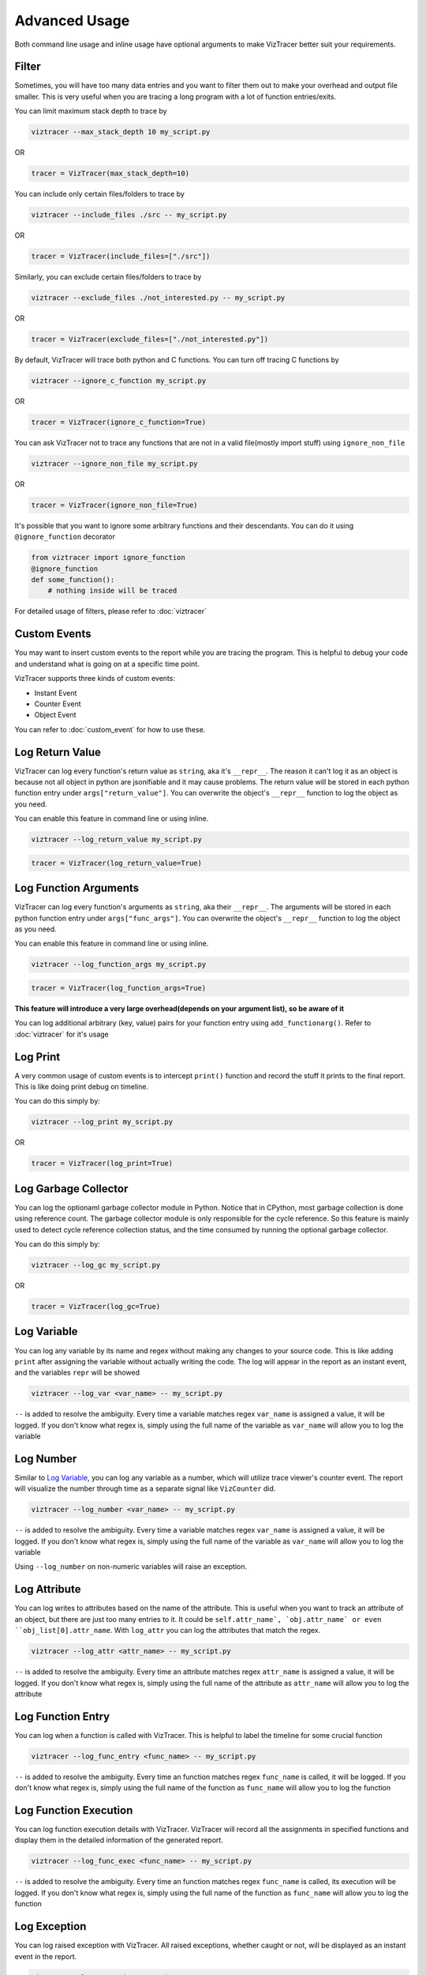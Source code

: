 Advanced Usage
==============

Both command line usage and inline usage have optional arguments to make VizTracer better suit your requirements. 

Filter
------

Sometimes, you will have too many data entries and you want to filter them out to make your overhead and output file smaller. This is very useful when you are tracing a long program with a lot of function entries/exits.

You can limit maximum stack depth to trace by

.. code-block::

    viztracer --max_stack_depth 10 my_script.py

OR

.. code-block:: python

    tracer = VizTracer(max_stack_depth=10)

You can include only certain files/folders to trace by

.. code-block::

    viztracer --include_files ./src -- my_script.py

OR

.. code-block:: python

    tracer = VizTracer(include_files=["./src"])

Similarly, you can exclude certain files/folders to trace by

.. code-block::

    viztracer --exclude_files ./not_interested.py -- my_script.py

OR

.. code-block:: python

    tracer = VizTracer(exclude_files=["./not_interested.py"])

By default, VizTracer will trace both python and C functions. You can turn off tracing C functions by

.. code-block:: 

    viztracer --ignore_c_function my_script.py

OR

.. code-block:: python
    
    tracer = VizTracer(ignore_c_function=True)

You can ask VizTracer not to trace any functions that are not in a valid file(mostly import stuff) using ``ignore_non_file``

.. code-block:: 

    viztracer --ignore_non_file my_script.py

OR

.. code-block:: python
    
    tracer = VizTracer(ignore_non_file=True)

It's possible that you want to ignore some arbitrary functions and their descendants. You can do it using ``@ignore_function`` decorator

.. code-block:: python

    from viztracer import ignore_function
    @ignore_function
    def some_function():
        # nothing inside will be traced

For detailed usage of filters, please refer to :doc:`viztracer`

Custom Events
-------------

You may want to insert custom events to the report while you are tracing the program. This is helpful to debug your code and understand what is going on at a specific time point.

VizTracer supports three kinds of custom events:

* Instant Event
* Counter Event
* Object Event

You can refer to :doc:`custom_event` for how to use these.

Log Return Value
----------------

VizTracer can log every function's return value as ``string``, aka it's ``__repr__``. The reason it can't log it as an object is because
not all object in python are jsonifiable and it may cause problems. The return value will be stored in each python function entry 
under ``args["return_value"]``. You can overwrite the object's ``__repr__`` function to log the object as you need.

You can enable this feature in command line or using inline. 

.. code-block:: 
    
    viztracer --log_return_value my_script.py

.. code-block:: python
    
    tracer = VizTracer(log_return_value=True)

Log Function Arguments 
----------------------

VizTracer can log every function's arguments as ``string``, aka their ``__repr__``. The arguments will be stored in each python function entry 
under ``args["func_args"]``. You can overwrite the object's ``__repr__`` function to log the object as you need.

You can enable this feature in command line or using inline. 

.. code-block:: 
    
    viztracer --log_function_args my_script.py

.. code-block:: python
    
    tracer = VizTracer(log_function_args=True)

**This feature will introduce a very large overhead(depends on your argument list), so be aware of it**

You can log additional arbitrary (key, value) pairs for your function entry using ``add_functionarg()``. Refer to :doc:`viztracer` for it's usage

Log Print
---------

A very common usage of custom events is to intercept ``print()`` function and record the stuff it prints to the final report. This is like doing print debug on timeline.

You can do this simply by:

.. code-block:: 

    viztracer --log_print my_script.py

OR

.. code-block:: python

    tracer = VizTracer(log_print=True)

Log Garbage Collector
---------------------

You can log the optionaml garbage collector module in Python. Notice that in CPython, most garbage collection is done using 
reference count. The garbage collector module is only responsible for the cycle reference. So this feature is mainly used
to detect cycle reference collection status, and the time consumed by running the optional garbage collector.

You can do this simply by:

.. code-block:: 

    viztracer --log_gc my_script.py

OR

.. code-block:: python

    tracer = VizTracer(log_gc=True)

Log Variable
------------

You can log any variable by its name and regex without making any changes to your source code.
This is like adding ``print`` after assigning the variable without actually writing the code.
The log will appear in the report as an instant event, and the variables ``repr`` will be showed

.. code-block:: 

    viztracer --log_var <var_name> -- my_script.py

``--`` is added to resolve the ambiguity. Every time a variable matches regex ``var_name`` is assigned a value, it will be logged.
If you don't know what regex is, simply using the full name of the variable as ``var_name`` will allow you to log the variable

Log Number
----------

Similar to `Log Variable`_, you can log any variable as a number, which will utilize trace viewer's counter event. 
The report will visualize the number through time as a separate signal like ``VizCounter`` did. 

.. code-block:: 

    viztracer --log_number <var_name> -- my_script.py

``--`` is added to resolve the ambiguity. Every time a variable matches regex ``var_name`` is assigned a value, it will be logged.
If you don't know what regex is, simply using the full name of the variable as ``var_name`` will allow you to log the variable

Using ``--log_number`` on non-numeric variables will raise an exception.

Log Attribute
-------------

You can log writes to attributes based on the name of the attribute. This is useful when you want to track an attribute of
an object, but there are just too many entries to it. It could be ``self.attr_name`, `obj.attr_name` or even 
``obj_list[0].attr_name``. With ``log_attr`` you can log the attributes that match the regex.

.. code-block:: 

    viztracer --log_attr <attr_name> -- my_script.py

``--`` is added to resolve the ambiguity. Every time an attribute matches regex ``attr_name`` is assigned a value, it will be logged.
If you don't know what regex is, simply using the full name of the attribute as ``attr_name`` will allow you to log the attribute

Log Function Entry
------------------

You can log when a function is called with VizTracer. This is helpful to label the timeline for some crucial function

.. code-block:: 

    viztracer --log_func_entry <func_name> -- my_script.py

``--`` is added to resolve the ambiguity. Every time an function matches regex ``func_name`` is called, it will be logged.
If you don't know what regex is, simply using the full name of the function as ``func_name`` will allow you to log the function 

Log Function Execution
----------------------

You can log function execution details with VizTracer. VizTracer will record all the assignments in specified functions and display
them in the detailed information of the generated report.

.. code-block:: 

    viztracer --log_func_exec <func_name> -- my_script.py

``--`` is added to resolve the ambiguity. Every time an function matches regex ``func_name`` is called, its execution will be logged.
If you don't know what regex is, simply using the full name of the function as ``func_name`` will allow you to log the function 

Log Exception
-------------

You can log raised exception with VizTracer. All raised exceptions, whether caught or not, will be displayed as an instant event
in the report.

.. code-block:: 

    viztracer --log_exception my_script.py

Work with ``logging`` module
----------------------------

VizTracer can work with python builtin ``logging`` module by adding a handler to it. The report will show logging
data as instant events.

.. code-block:: python

    from viztracer import VizLoggingHandler

    tracer = VizTracer()
    handler = VizLoggingHandler()
    handler.setTracer(tracer)
    # A handler is added to logging so logging will dump data to VizTracer
    logging.basicConfig(handlers = [handler])

Global ``VizTracer`` object
---------------------------

For many features, you need a tracer object, which you have to instantiate in your code and can not
use the convenient ``viztracer <args>`` commands. You can solve this by using the global ``VizTracer``
object ``viztracer <args>`` generates. 

When you youse ``viztracer <args>`` command to trace your program, a ``__viz_tracer__`` builtin
is passed to your program and it has the tracer object ``viztracer <args>`` used. 

It is recommended to import ``get_tracer`` and use it to get global tracer. The upside of using ``get_tracer()`` function 
is that your program won't crash when it's not started by ``viztracer`` because ``get_tracer()`` will return ``None``

When you use ``VizLoggingHandler`` or ``VizCounter`` or ``VizObject``, setting their tracer to ``None`` will make 
the logging a ``NOP``. This will enable you to leave the instrumentation code as it is and run you program both
regularly and with ``viztracer``

You can do things like:

.. code-block:: python

    from viztracer import VizLoggingHandler, get_tracer

    handler = VizLoggingHandler()

    handler.setTracer(get_tracer())

.. code-block:: python

    from viztracer import get_tracer, VizObject

    obj = VizObject(get_tracer(), "my variable")

Circular Buffer Size
--------------------

VizTracer used circular buffer to store the entries. When there are too many entries, it will only store the latest ones so you know what happened
recently. The default buffer size is 5,000,000(number of entries), which takes about 600MiB memory. You can specify this when you instantiate ``VizTracer`` object

Be aware that 600MiB is disk space, it requires more RAM to load it on Chrome.

.. code-block:: python

    viztracer --tracer_entries 1000000 my_script.py

OR

.. code-block:: python

    tracer = VizTracer(tracer_entries = 1000000)

Multi-Thread and Multi-Process
------------------------------

VizTracer supports both multi-thread and multi-process tracing. 

VizTracer supports python native ``threading`` module without the need to do any modification to your code. Just start ``VizTracer`` before you create threads and it will just work.

It's a little bit more complicated to do multi processing. You basically need to trace each process separately and generate ``json`` files for each process, then combine them with 

.. code-block:: 

    viztracer --combine <json_files>

However, VizTracer has a dark magic for ``subprocess`` module. If you only use ``subprocess`` to spawn processes, and only pass lists as arguments. You
can use ``--log_subprocess`` to log all processes.

For detailed usage, please refer to :doc:`multi_process`

Debug Your Saved Report
-----------------------

VizTracer allows you to debug your json report just like pdb. You can understand how your program is executed by 
interact with it. Even better, you can **go back in time** because you know what happened before. 

.. code-block:: 

    vdb <your_json_report>

For detailed commands, please refer to :doc:`virtual_debug`